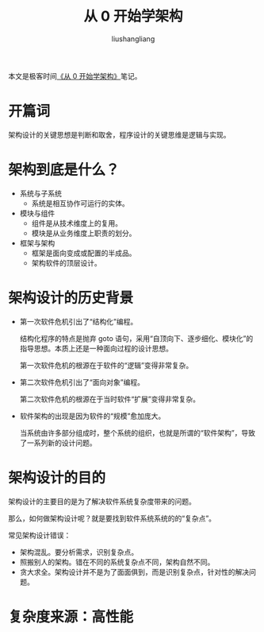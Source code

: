 # -*- coding:utf-8-*-
#+TITLE: 从 0 开始学架构
#+AUTHOR: liushangliang
#+EMAIL: phenix3443+github@gmail.com

本文是极客时间[[https://time.geekbang.org/column/intro/81][《从 0 开始学架构》]]笔记。

* 开篇词

  架构设计的关键思想是判断和取舍，程序设计的关键思维是逻辑与实现。

* 架构到底是什么？
  + 系统与子系统
    + 系统是相互协作可运行的实体。
  + 模块与组件
    + 组件是从技术维度上的复用。
    + 模块是从业务维度上职责的划分。
  + 框架与架构
    + 框架是面向变成或配置的半成品。
    + 架构软件的顶层设计。

* 架构设计的历史背景
  + 第一次软件危机引出了“结构化”编程。

    结构化程序的特点是抛弃 goto 语句，采用“自顶向下、逐步细化、模块化”的指导思想。本质上还是一种面向过程的设计思想。

    第一次软件危机的根源在于软件的“逻辑”变得非常复杂。

  + 第二次软件危机引出了“面向对象”编程。

    第二次软件危机的根源在于当时软件“扩展”变得非常复杂。

  + 软件架构的出现是因为软件的“规模”愈加庞大。

    当系统由许多部分组成时，整个系统的组织，也就是所谓的“软件架构”，导致了一系列新的设计问题。

* 架构设计的目的
  架构设计的主要目的是为了解决软件系统复杂度带来的问题。

  那么，如何做架构设计呢？就是要找到软件系统系统的的“复杂点”。

  常见架构设计错误：
  + 架构混乱。要分析需求，识别复杂点。
  + 照搬别人的架构。错在不同的系统复杂点不同，架构自然不同。
  + 贪大求全。架构设计并不是为了面面俱到，而是识别复杂点，针对性的解决问题。

* 复杂度来源：高性能
